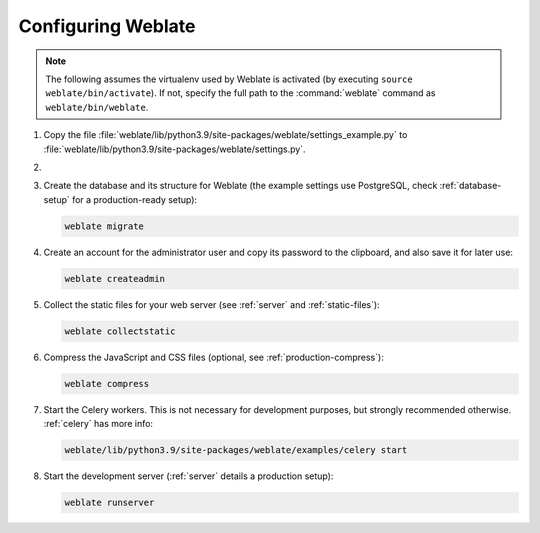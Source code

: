 Configuring Weblate
+++++++++++++++++++

.. note::

   The following assumes the virtualenv used by Weblate is activated
   (by executing ``source weblate/bin/activate``). If not, specify the full path
   to the :command:`weblate` command as ``weblate/bin/weblate``.

#. Copy the file :file:`weblate/lib/python3.9/site-packages/weblate/settings_example.py`
   to :file:`weblate/lib/python3.9/site-packages/weblate/settings.py`.

#.
   .. include:: steps/adjust-config.rst

#. Create the database and its structure for Weblate (the example settings use
   PostgreSQL, check :ref:`database-setup` for a production-ready setup):

   .. code-block:: sh

        weblate migrate

#. Create an account for the administrator user and copy its password
   to the clipboard, and also save it for later use:

   .. code-block:: sh

        weblate createadmin

#. Collect the static files for your web server (see :ref:`server` and :ref:`static-files`):

   .. code-block:: sh

        weblate collectstatic

#. Compress the JavaScript and CSS files (optional, see :ref:`production-compress`):

   .. code-block:: sh

        weblate compress

#. Start the Celery workers. This is not necessary for development purposes, but
   strongly recommended otherwise. :ref:`celery` has more info:

   .. code-block:: sh

         weblate/lib/python3.9/site-packages/weblate/examples/celery start

#. Start the development server (:ref:`server` details a production setup):

   .. code-block:: sh

        weblate runserver
